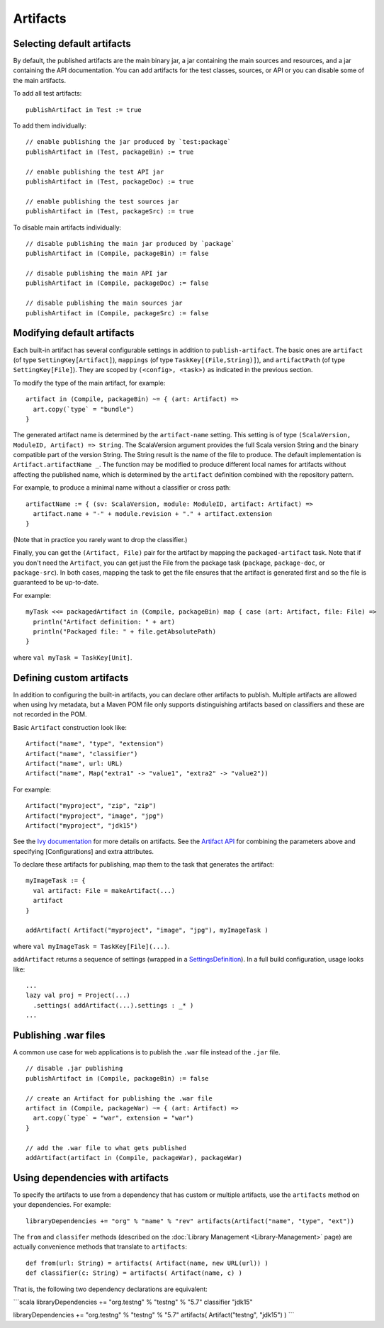 =========
Artifacts
=========

Selecting default artifacts
===========================

By default, the published artifacts are the main binary jar, a jar
containing the main sources and resources, and a jar containing the API
documentation. You can add artifacts for the test classes, sources, or
API or you can disable some of the main artifacts.

To add all test artifacts:

::

    publishArtifact in Test := true

To add them individually:

::

    // enable publishing the jar produced by `test:package`
    publishArtifact in (Test, packageBin) := true

    // enable publishing the test API jar
    publishArtifact in (Test, packageDoc) := true

    // enable publishing the test sources jar
    publishArtifact in (Test, packageSrc) := true

To disable main artifacts individually:

::

    // disable publishing the main jar produced by `package`
    publishArtifact in (Compile, packageBin) := false

    // disable publishing the main API jar
    publishArtifact in (Compile, packageDoc) := false

    // disable publishing the main sources jar
    publishArtifact in (Compile, packageSrc) := false

Modifying default artifacts
===========================

Each built-in artifact has several configurable settings in addition to
``publish-artifact``. The basic ones are ``artifact`` (of type
``SettingKey[Artifact]``), ``mappings`` (of type
``TaskKey[(File,String)]``), and ``artifactPath`` (of type
``SettingKey[File]``). They are scoped by ``(<config>, <task>)`` as
indicated in the previous section.

To modify the type of the main artifact, for example:

::

    artifact in (Compile, packageBin) ~= { (art: Artifact) =>
      art.copy(`type` = "bundle")
    }

The generated artifact name is determined by the ``artifact-name``
setting. This setting is of type
``(ScalaVersion, ModuleID, Artifact) => String``. The ScalaVersion
argument provides the full Scala version String and the binary
compatible part of the version String. The String result is the name of
the file to produce. The default implementation is
``Artifact.artifactName _``. The function may be modified to produce
different local names for artifacts without affecting the published
name, which is determined by the ``artifact`` definition combined with
the repository pattern.

For example, to produce a minimal name without a classifier or cross
path:

::

    artifactName := { (sv: ScalaVersion, module: ModuleID, artifact: Artifact) =>
      artifact.name + "-" + module.revision + "." + artifact.extension
    }

(Note that in practice you rarely want to drop the classifier.)

Finally, you can get the ``(Artifact, File)`` pair for the artifact by
mapping the ``packaged-artifact`` task. Note that if you don't need the
``Artifact``, you can get just the File from the package task
(``package``, ``package-doc``, or ``package-src``). In both cases,
mapping the task to get the file ensures that the artifact is generated
first and so the file is guaranteed to be up-to-date.

For example:

::

    myTask <<= packagedArtifact in (Compile, packageBin) map { case (art: Artifact, file: File) =>
      println("Artifact definition: " + art)
      println("Packaged file: " + file.getAbsolutePath)
    }

where ``val myTask = TaskKey[Unit]``.

Defining custom artifacts
=========================

In addition to configuring the built-in artifacts, you can declare other
artifacts to publish. Multiple artifacts are allowed when using Ivy
metadata, but a Maven POM file only supports distinguishing artifacts
based on classifiers and these are not recorded in the POM.

Basic ``Artifact`` construction look like:

::

    Artifact("name", "type", "extension")
    Artifact("name", "classifier")
    Artifact("name", url: URL)
    Artifact("name", Map("extra1" -> "value1", "extra2" -> "value2"))

For example:

::

    Artifact("myproject", "zip", "zip")
    Artifact("myproject", "image", "jpg")
    Artifact("myproject", "jdk15")

See the `Ivy
documentation <http://ant.apache.org/ivy/history/2.2.0/ivyfile/dependency-artifact.html>`_
for more details on artifacts. See the `Artifact
API <../../api/sbt/Artifact$.html>`_ for
combining the parameters above and specifying [Configurations] and extra
attributes.

To declare these artifacts for publishing, map them to the task that
generates the artifact:

::

    myImageTask := {
      val artifact: File = makeArtifact(...)
      artifact
    }

    addArtifact( Artifact("myproject", "image", "jpg"), myImageTask )

where ``val myImageTask = TaskKey[File](...)``.

``addArtifact`` returns a sequence of settings (wrapped in a
`SettingsDefinition <../../api/#sbt.Init$SettingsDefinition>`_).
In a full build configuration, usage looks like:

::

      ...
      lazy val proj = Project(...)
        .settings( addArtifact(...).settings : _* )
      ...

Publishing .war files
=====================

A common use case for web applications is to publish the ``.war`` file
instead of the ``.jar`` file.

::

    // disable .jar publishing 
    publishArtifact in (Compile, packageBin) := false 

    // create an Artifact for publishing the .war file 
    artifact in (Compile, packageWar) ~= { (art: Artifact) => 
      art.copy(`type` = "war", extension = "war") 
    } 

    // add the .war file to what gets published 
    addArtifact(artifact in (Compile, packageWar), packageWar) 

Using dependencies with artifacts
=================================

To specify the artifacts to use from a dependency that has custom or
multiple artifacts, use the ``artifacts`` method on your dependencies.
For example:

::

    libraryDependencies += "org" % "name" % "rev" artifacts(Artifact("name", "type", "ext"))

The ``from`` and ``classifer`` methods (described on the :doc:`Library Management <Library-Management>`
page) are actually convenience methods that translate to ``artifacts``:

::

      def from(url: String) = artifacts( Artifact(name, new URL(url)) )
      def classifier(c: String) = artifacts( Artifact(name, c) )

That is, the following two dependency declarations are equivalent:

\`\`\`scala libraryDependencies += "org.testng" % "testng" % "5.7"
classifier "jdk15"

libraryDependencies += "org.testng" % "testng" % "5.7" artifacts(
Artifact("testng", "jdk15") ) \`\`\`
